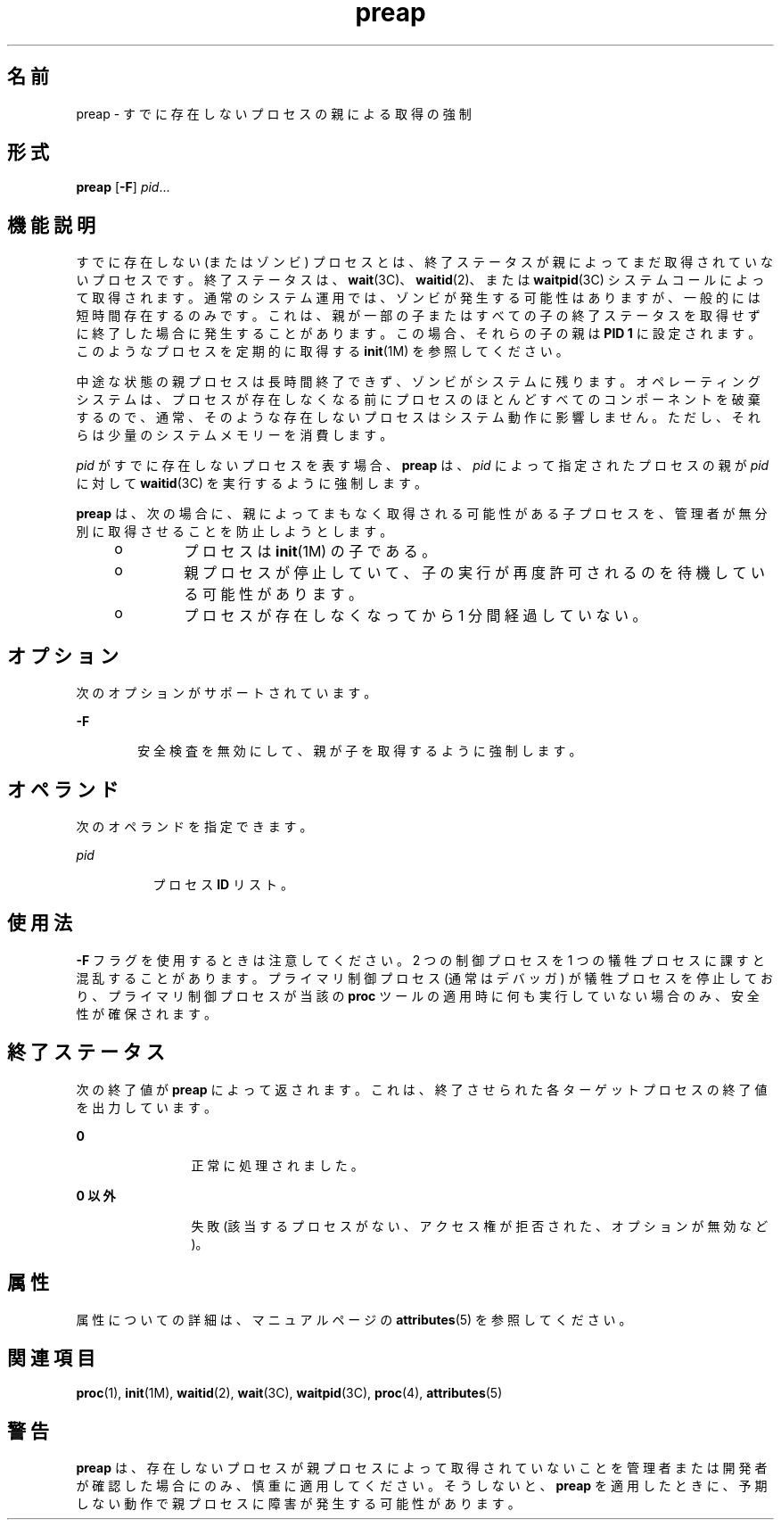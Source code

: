 '\" te
.\" Copyright (c) 2006, 2011, Oracle and/or its affiliates. All rights reserved.
.TH preap 1 "2011 年 11 月 23 日" "SunOS 5.11" "ユーザーコマンド"
.SH 名前
preap \- すでに存在しないプロセスの親による取得の強制
.SH 形式
.LP
.nf
\fBpreap\fR [\fB-F\fR] \fIpid\fR...
.fi

.SH 機能説明
.sp
.LP
すでに存在しない (またはゾンビ) プロセスとは、終了ステータスが親によってまだ取得されていないプロセスです。終了ステータスは、\fBwait\fR(3C)、\fBwaitid\fR(2)、または \fBwaitpid\fR(3C) システムコールによって取得されます。通常のシステム運用では、ゾンビが発生する可能性はありますが、一般的には短時間存在するのみです。これは、親が一部の子またはすべての子の終了ステータスを取得せずに終了した場合に発生することがあります。この場合、それらの子の親は \fBPID 1\fR に設定されます。このようなプロセスを定期的に取得する \fBinit\fR(1M) を参照してください。
.sp
.LP
中途な状態の親プロセスは長時間終了できず、ゾンビがシステムに残ります。オペレーティングシステムは、プロセスが存在しなくなる前にプロセスのほとんどすべてのコンポーネントを破棄するので、通常、そのような存在しないプロセスはシステム動作に影響しません。ただし、それらは少量のシステムメモリーを消費します。
.sp
.LP
\fIpid\fR がすでに存在しないプロセスを表す場合、\fBpreap\fR は、\fIpid\fR によって指定されたプロセスの親が \fIpid\fR に対して \fBwaitid\fR(3C) を実行するように強制します。
.sp
.LP
\fBpreap\fR は、次の場合に、親によってまもなく取得される可能性がある子プロセスを、管理者が無分別に取得させることを防止しようとします。
.RS +4
.TP
.ie t \(bu
.el o
プロセスは \fBinit\fR(1M) の子である。
.RE
.RS +4
.TP
.ie t \(bu
.el o
親プロセスが停止していて、子の実行が再度許可されるのを待機している可能性があります。
.RE
.RS +4
.TP
.ie t \(bu
.el o
プロセスが存在しなくなってから 1 分間経過していない。
.RE
.SH オプション
.sp
.LP
次のオプションがサポートされています。
.sp
.ne 2
.mk
.na
\fB\fB-F\fR\fR
.ad
.RS 6n
.rt  
安全検査を無効にして、親が子を取得するように強制します。
.RE

.SH オペランド
.sp
.LP
次のオペランドを指定できます。
.sp
.ne 2
.mk
.na
\fB\fIpid\fR \fR
.ad
.RS 8n
.rt  
プロセス \fBID\fR リスト。
.RE

.SH 使用法
.sp
.LP
\fB-F\fR フラグを使用するときは注意してください。2 つの制御プロセスを 1 つの犠牲プロセスに課すと混乱することがあります。プライマリ制御プロセス (通常はデバッガ) が犠牲プロセスを停止しており、プライマリ制御プロセスが当該の \fBproc\fR ツールの適用時に何も実行していない場合のみ、安全性が確保されます。
.SH 終了ステータス
.sp
.LP
次の終了値が \fBpreap\fR によって返されます。これは、終了させられた各ターゲットプロセスの終了値を出力しています。
.sp
.ne 2
.mk
.na
\fB\fB0\fR\fR
.ad
.RS 12n
.rt  
正常に処理されました。
.RE

.sp
.ne 2
.mk
.na
\fB0 以外\fR
.ad
.RS 12n
.rt  
失敗 (該当するプロセスがない、アクセス権が拒否された、オプションが無効など)。
.RE

.SH 属性
.sp
.LP
属性についての詳細は、マニュアルページの \fBattributes\fR(5) を参照してください。
.sp

.sp
.TS
tab() box;
cw(2.75i) |cw(2.75i) 
lw(2.75i) |lw(2.75i) 
.
属性タイプ属性値
_
使用条件system/extended-system-utilities
.TE

.SH 関連項目
.sp
.LP
\fBproc\fR(1), \fBinit\fR(1M), \fBwaitid\fR(2), \fBwait\fR(3C), \fBwaitpid\fR(3C), \fBproc\fR(4), \fBattributes\fR(5)
.SH 警告
.sp
.LP
\fBpreap\fR は、存在しないプロセスが親プロセスによって取得されていないことを管理者または開発者が確認した場合にのみ、慎重に適用してください。そうしないと、\fBpreap\fR を適用したときに、予期しない動作で親プロセスに障害が発生する可能性があります。
